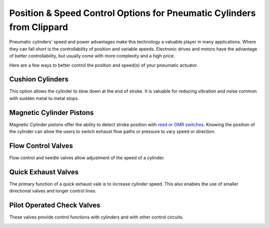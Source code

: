Position & Speed Control Options for Pneumatic Cylinders from Clippard
======================================================================

.. image:: images/position-and-speed-control-options-for-pneumatic-cylinders/clippard-logo.png

Pneumatic cylinders' speed and power advantages make this technology a valuable player in many applications.  Where they can fall short is the controllability of position and variable speeds.  Electronic drives and motors have the advantage of better controllability, but usually come with more complexity and a high price.

Here are a few ways to better control the position and speed(s) of your pneumatic actuator.

Cushion Cylinders
-----------------
This option allows the cylinder to slow down at the end of stroke.  It is valuable for reducing vibration and noise common with sudden metal to metal stops.

.. image:: images/position-and-speed-control-options-for-pneumatic-cylinders/cushion-cylinders.png

Magnetic Cylinder Pistons
-------------------------

Magnetic Cylinder pistons offer the ability to detect stroke position with `reed or GMR switches <https://clippard.com/cms/wiki/magnetic-reed-switches-position-location>`__.  Knowing the position of the cylinder can allow the users to switch exhaust flow paths or pressure to vary speed or direction.

.. image:: images/position-and-speed-control-options-for-pneumatic-cylinders/magnetic-cylinder-pistons.jpg

Flow Control Valves
-------------------

Flow control and needle valves allow adjustment of the speed of a cylinder.

.. image:: images/position-and-speed-control-options-for-pneumatic-cylinders/flow-control-valves.png

Quick Exhaust Valves
--------------------

The primary function of a quick exhaust vale is to increase cylinder speed. This also enables the use of smaller directional valves and longer control lines.

.. image:: images/position-and-speed-control-options-for-pneumatic-cylinders/quick-exhaust-valves.jpg


Pilot Operated Check Valves
---------------------------

These valves provide control functions with cylinders and with other control circuits.

.. image:: images/position-and-speed-control-options-for-pneumatic-cylinders/pilot-operated-check-valves.jpg
